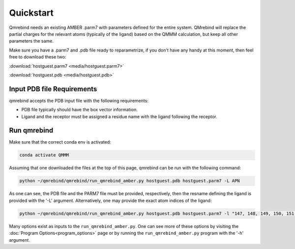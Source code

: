 Quickstart
==========

Qmrebind needs an existing AMBER .parm7 with parameters defined for the
entire system. QMrebind will replace the partial charges for the relevant
atoms (typically of the ligand) based on the QMMM calculation, but keep all 
other parameters the same.

Make sure you have a .parm7 and .pdb file ready to reparametrize, if you
don't have any handy at this moment, then feel free to download these two:

:download:`hostguest.parm7 <media/hostguest.parm7>`

:download:`hostguest.pdb <media/hostguest.pdb>`

Input PDB file Requirements
---------------------------

qmrebind accepts the PDB input file with the following requirements:

* PDB file typically should have the box vector information.

* Ligand and the receptor must be assigned a residue name with the ligand following the receptor. 

Run qmrebind
------------

Make sure that the correct conda env is activated:

.. code-block:: bash

  conda activate QMMM

Assuming that one downloaded the files at the top of this page, qmrebind
can be run with the following command:

.. code-block:: bash

  python ~/qmrebind/qmrebind/run_qmrebind_amber.py hostguest.pdb hostguest.parm7 -L APN

As one can see, the PDB file and the PARM7 file must be provided, respectively,
then the resname defining the ligand is provided with the '-L' argument.
Alternatively, one may provide the exact atom indices of the ligand:

.. code-block:: bash

  python ~/qmrebind/qmrebind/run_qmrebind_amber.py hostguest.pdb hostguest.parm7 -l "147, 148, 149, 150, 151, 152, 153, 154, 155, 156, 157, 158, 159, 160, 161"

Many options exist as inputs to the ``run_qmrebind_amber.py``. One can see 
more of these options by visiting the 
:doc:`Program Options<program_options>` page or by running the 
``run_qmrebind_amber.py`` program with the '-h' argument.